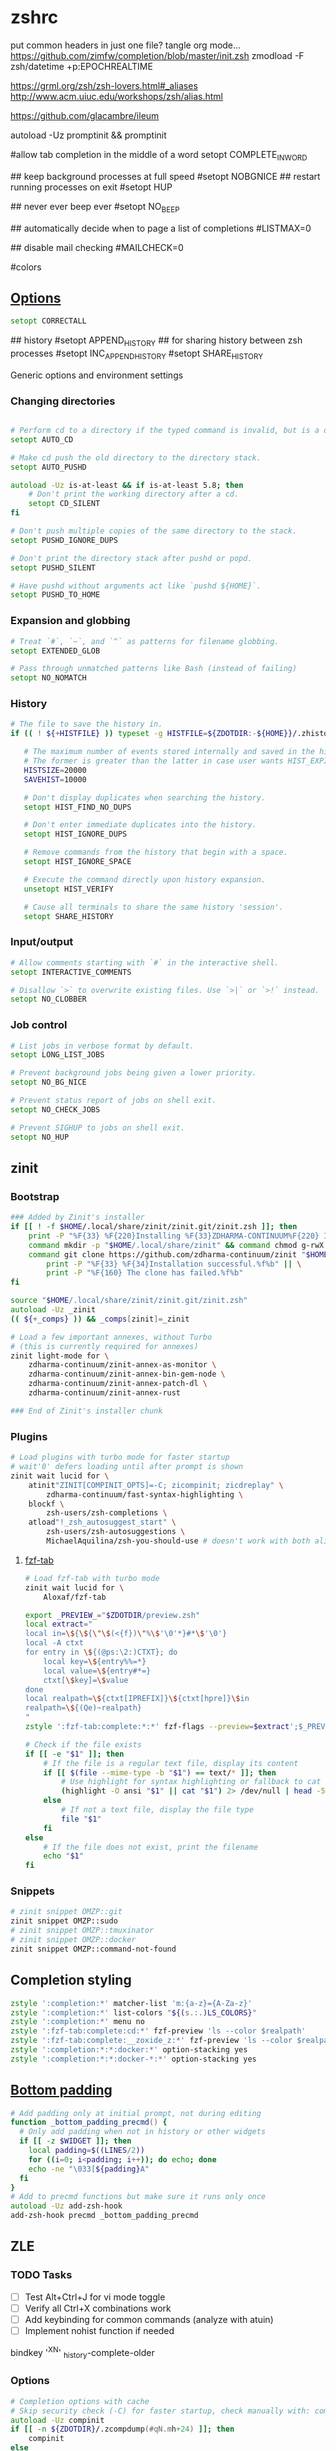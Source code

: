 #+startup: content
* zshrc
:PROPERTIES:
:header-args: :tangle ~/.config/zsh/.zshrc
:END:

put common headers in just one file? tangle org mode...
https://github.com/zimfw/completion/blob/master/init.zsh
zmodload -F zsh/datetime +p:EPOCHREALTIME

https://grml.org/zsh/zsh-lovers.html#_aliases
http://www.acm.uiuc.edu/workshops/zsh/alias.html

https://github.com/glacambre/ileum

autoload -Uz promptinit && promptinit
# prompt adam1  # Or any theme

#allow tab completion in the middle of a word
setopt COMPLETE_IN_WORD

## keep background processes at full speed
#setopt NOBGNICE
## restart running processes on exit
#setopt HUP


## never ever beep ever
#setopt NO_BEEP

## automatically decide when to page a list of completions
#LISTMAX=0

## disable mail checking
#MAILCHECK=0

# autoload -U colors
#colors
** [[https://github.com/zimfw/environment/blob/master/init.zsh][Options]]
#+begin_src zsh
setopt CORRECTALL
#+end_src
# magicequalsubst
# nonomatch
# notify
# numericglobsort
# promptsubst

## history
#setopt APPEND_HISTORY
## for sharing history between zsh processes
#setopt INC_APPEND_HISTORY
#setopt SHARE_HISTORY

Generic options and environment settings

*** Changing directories
#+begin_src zsh

# Perform cd to a directory if the typed command is invalid, but is a directory.
setopt AUTO_CD

# Make cd push the old directory to the directory stack.
setopt AUTO_PUSHD

autoload -Uz is-at-least && if is-at-least 5.8; then
    # Don't print the working directory after a cd.
    setopt CD_SILENT
fi

# Don't push multiple copies of the same directory to the stack.
setopt PUSHD_IGNORE_DUPS

# Don't print the directory stack after pushd or popd.
setopt PUSHD_SILENT

# Have pushd without arguments act like `pushd ${HOME}`.
setopt PUSHD_TO_HOME

#+end_src

*** Expansion and globbing
#+begin_src zsh
# Treat `#`, `~`, and `^` as patterns for filename globbing.
setopt EXTENDED_GLOB

# Pass through unmatched patterns like Bash (instead of failing)
setopt NO_NOMATCH
#+end_src

*** History
 #+begin_src zsh
 # The file to save the history in.
 if (( ! ${+HISTFILE} )) typeset -g HISTFILE=${ZDOTDIR:-${HOME}}/.zhistory

    # The maximum number of events stored internally and saved in the history file.
    # The former is greater than the latter in case user wants HIST_EXPIRE_DUPS_FIRST.
    HISTSIZE=20000
    SAVEHIST=10000

    # Don't display duplicates when searching the history.
    setopt HIST_FIND_NO_DUPS

    # Don't enter immediate duplicates into the history.
    setopt HIST_IGNORE_DUPS

    # Remove commands from the history that begin with a space.
    setopt HIST_IGNORE_SPACE

    # Execute the command directly upon history expansion.
    unsetopt HIST_VERIFY

    # Cause all terminals to share the same history 'session'.
    setopt SHARE_HISTORY
 #+end_src

*** Input/output
 #+begin_src zsh
 # Allow comments starting with `#` in the interactive shell.
 setopt INTERACTIVE_COMMENTS

 # Disallow `>` to overwrite existing files. Use `>|` or `>!` instead.
 setopt NO_CLOBBER
 #+end_src

*** Job control
 #+begin_src zsh
 # List jobs in verbose format by default.
 setopt LONG_LIST_JOBS

 # Prevent background jobs being given a lower priority.
 setopt NO_BG_NICE

 # Prevent status report of jobs on shell exit.
 setopt NO_CHECK_JOBS

 # Prevent SIGHUP to jobs on shell exit.
 setopt NO_HUP
 #+end_src

** zinit
*** Bootstrap
#+begin_src zsh
### Added by Zinit's installer
if [[ ! -f $HOME/.local/share/zinit/zinit.git/zinit.zsh ]]; then
    print -P "%F{33} %F{220}Installing %F{33}ZDHARMA-CONTINUUM%F{220} Initiative Plugin Manager (%F{33}zdharma-continuum/zinit%F{220})…%f"
    command mkdir -p "$HOME/.local/share/zinit" && command chmod g-rwX "$HOME/.local/share/zinit"
    command git clone https://github.com/zdharma-continuum/zinit "$HOME/.local/share/zinit/zinit.git" && \
        print -P "%F{33} %F{34}Installation successful.%f%b" || \
        print -P "%F{160} The clone has failed.%f%b"
fi

source "$HOME/.local/share/zinit/zinit.git/zinit.zsh"
autoload -Uz _zinit
(( ${+_comps} )) && _comps[zinit]=_zinit

# Load a few important annexes, without Turbo
# (this is currently required for annexes)
zinit light-mode for \
    zdharma-continuum/zinit-annex-as-monitor \
    zdharma-continuum/zinit-annex-bin-gem-node \
    zdharma-continuum/zinit-annex-patch-dl \
    zdharma-continuum/zinit-annex-rust

### End of Zinit's installer chunk
#+end_src

*** Plugins
#+begin_src zsh
# Load plugins with turbo mode for faster startup
# wait'0' defers loading until after prompt is shown
zinit wait lucid for \
    atinit"ZINIT[COMPINIT_OPTS]=-C; zicompinit; zicdreplay" \
        zdharma-continuum/fast-syntax-highlighting \
    blockf \
        zsh-users/zsh-completions \
    atload"!_zsh_autosuggest_start" \
        zsh-users/zsh-autosuggestions \
        MichaelAquilina/zsh-you-should-use # doesn't work with both aliases like g grep...
#+end_src

**** [[https://github.com/Aloxaf/fzf-tab/issues/461][fzf-tab]]
#+begin_src zsh
# Load fzf-tab with turbo mode
zinit wait lucid for \
    Aloxaf/fzf-tab

export _PREVIEW_="$ZDOTDIR/preview.zsh"
local extract="
local in=\${\${\"\$(<{f})\"%\$'\0'*}#*\$'\0'}
local -A ctxt
for entry in \${(@ps:\2:)CTXT}; do
    local key=\${entry%%=*}
    local value=\${entry#*=}
    ctxt[\$key]=\$value
done
local realpath=\${ctxt[IPREFIX]}\${ctxt[hpre]}\$in
realpath=\${(Qe)~realpath}
"
zstyle ':fzf-tab:complete:*:*' fzf-flags --preview=$extract';$_PREVIEW_ $realpath'
#+end_src

#+begin_src zsh :tangle ~/.config/zsh/preview.zsh :shebang "#!/usr/bin/env zsh"
# Check if the file exists
if [[ -e "$1" ]]; then
    # If the file is a regular text file, display its content
    if [[ $(file --mime-type -b "$1") == text/* ]]; then
        # Use highlight for syntax highlighting or fallback to cat
        (highlight -O ansi "$1" || cat "$1") 2> /dev/null | head -500
    else
        # If not a text file, display the file type
        file "$1"
    fi
else
    # If the file does not exist, print the filename
    echo "$1"
fi
#+end_src

*** Snippets
#+begin_src zsh
# zinit snippet OMZP::git
zinit snippet OMZP::sudo
# zinit snippet OMZP::tmuxinator
# zinit snippet OMZP::docker
zinit snippet OMZP::command-not-found
#+end_src

** Completion styling
#+begin_src zsh
zstyle ':completion:*' matcher-list 'm:{a-z}={A-Za-z}'
zstyle ':completion:*' list-colors "${(s.:.)LS_COLORS}"
zstyle ':completion:*' menu no
zstyle ':fzf-tab:complete:cd:*' fzf-preview 'ls --color $realpath'
zstyle ':fzf-tab:complete:__zoxide_z:*' fzf-preview 'ls --color $realpath'
zstyle ':completion:*:*:docker:*' option-stacking yes
zstyle ':completion:*:*:docker-*:*' option-stacking yes
#+end_src

** [[https://www.reddit.com/r/zsh/comments/1iyajgx/i_added_bottom_padding_to_my_zsh_terminal_so/][Bottom padding]]
#+begin_src zsh
# Add padding only at initial prompt, not during editing
function _bottom_padding_precmd() {
  # Only add padding when not in history or other widgets
  if [[ -z $WIDGET ]]; then
    local padding=$((LINES/2))
    for ((i=0; i<padding; i++)); do echo; done
    echo -ne "\033[${padding}A"
  fi
}
# Add to precmd functions but make sure it runs only once
autoload -Uz add-zsh-hook
add-zsh-hook precmd _bottom_padding_precmd
#+end_src

** ZLE
*** TODO Tasks
- [ ] Test Alt+Ctrl+J for vi mode toggle
- [ ] Verify all Ctrl+X combinations work
- [ ] Add keybinding for common commands (analyze with atuin)
- [ ] Implement nohist function if needed


# Ctrl+X Ctrl+N - dynamic history completion
bindkey '^X^N' _history-complete-older
*** Options
#+begin_src zsh
# Completion options with cache
# Skip security check (-C) for faster startup, check manually with: compaudit
autoload -Uz compinit
if [[ -n ${ZDOTDIR}/.zcompdump(#qN.mh+24) ]]; then
    compinit
else
    compinit -C
fi

zstyle ':completion:*' matcher-list 'm:{a-z}={A-Za-z}'  # case-insensitive
setopt COMPLETE_IN_WORD
setopt AUTO_MENU
setopt LIST_AMBIGUOUS

# Colored completion
zstyle ':completion:*' list-colors "${(s.:.)LS_COLORS}"
zstyle ':completion:*' menu select

# Make word movements stop at punctuation like Bash
WORDCHARS=''
#+end_src

*** Keybindings
**** Base Mode
#+begin_src zsh
# Default to emacs mode
bindkey -e
#+end_src

**** Tab Completion
#+begin_src zsh
# Tab - menu completion
bindkey '^I' expand-or-complete-prefix
#+end_src

**** Line Editing
#+begin_src zsh
# Ctrl+U - kill from cursor to beginning of line (like Bash)
bindkey '^U' backward-kill-line

# Ctrl+1 maps to Alt+1
bindkey -s '^1' '\e1'
#+end_src

**** Meta Commands
#+begin_src zsh
# Ctrl+X Ctrl+E - edit command line in editor (like bash)
autoload -Uz edit-command-line
zle -N edit-command-line
bindkey '^X^E' edit-command-line

# Ctrl+X Ctrl+X - reload shell
bindkey -s '^X^X' ' [[ $(jobs) ]] || exec ${SHELL:-/bin/zsh}\n'

# Ctrl+X \ - nohist (if you have this function)
# bindkey -s '^X\\' ' nohist\n'
#+end_src

**** Wrapping
#+begin_src zsh
# Ctrl+X $ - wrap in $()
bindkey -s '^X$' ' $()\e[D'

# Ctrl+X < - wrap in <()
bindkey -s '^X<' ' <()\e[D'

# Ctrl+X " - wrap in double quotes
bindkey -s '^X"' ' ""\e[D'

# Ctrl+X ' - wrap in single quotes
bindkey -s "^X'" " ''\e[D"
#+end_src

**** Redirections
#+begin_src zsh
bindkey -s '^X0' ' &>/dev/null '
bindkey -s '^X1' ' >/dev/null '
bindkey -s '^X2' ' 2>/dev/null '
bindkey -s '^X3' ' 2>&1 '
#+end_src

**** Emacs-Inspired Navigation
#+begin_src zsh
# Ctrl+X Ctrl+F - find file with fzf
bindkey -s '^X^F' ' "$(fd -tf . 2>/dev/null | fzf)"\n'

# Ctrl+X d - find directory with fzf
bindkey -s '^Xd' ' "$(fd -td . 2>/dev/null | fzf)"\n'

# Ctrl+X Ctrl+J - open dired in emacs
# bindkey -s '^X^J' ' emacsclient -a "" -t --eval '\''(dired ".")'\'''\n'

# Alt+X - command search with preview
# bindkey -s '\ex' 'print -l ${(k)commands} | sort -u | grep -v ^_ | fzf --preview='\''man {} 2>/dev/null||echo "No preview available"'\'')'

zle -N copy-line-to-clipboard; copy-line-to-clipboard() { print -n -- "$BUFFER" | wl-copy }
bindkey '\ew' copy-line-to-clipboard

zle -N copy-pwd-to-clipboard; copy-pwd-to-clipboard() { print -n -- "${PWD/#$HOME/\~}" | wl-copy }
bindkey '^Xp' copy-pwd-to-clipboard

zle -N exec-bash; exec-bash() { BUFFER='exec bash'; zle accept-line }
bindkey '^X^' exec-bash

bindkey -s '\e[24~' '^X'

#+end_src

**** Vi/Emacs Mode Toggle
#+begin_src zsh
# Alt+Ctrl+J - toggle between vi and emacs mode
_toggle_vi_emacs() {
  if [[ $KEYMAP == vicmd ]] || [[ $KEYMAP == viins ]]; then
    bindkey -e
    echo "Switched to emacs mode"
  else
    bindkey -v
    echo "Switched to vi mode"
  fi
  zle reset-prompt
}
zle -N _toggle_vi_emacs
bindkey '^[^J' _toggle_vi_emacs
#+end_src

*** Special Keys
#+begin_src zsh
# Ctrl+M - accept line (fix for ghostty with kitty keyboard protocol)
bindkey '^[[109;5u' accept-line
#+end_src

** Aliases
#+begin_src zsh :noweb yes
<<sh|.org:aliases()>>

# Enable tab completion for function wrappers
<<sh|.org:completion-functions()>>
for entry in "${_completion_funcs[@]}"; do
    IFS=: read -r alias_name cmd_name <<< "$entry"
    compdef "$alias_name=$cmd_name"
done
unset _completion_funcs
#+end_src

*** Global aliases
There's also =https://github.com/momo-lab/zsh-abbrev-alias=

#+begin_src zsh
alias -g ...='../..'
alias -g ....='../../..'

alias -g F="| fzf"
alias -g H="| head"
alias -g T="| tail"
alias -g G="| grep"
alias -g S="| sort"
alias -g U="| sort -u"
alias -g Q="| qrencode -t ansiutf8"
alias -g W="| wc -l"
alias -g X="| xargs"
alias -g Y="| yank"

alias -g TS='| ts "%F %H:%M:%.S"'
#+end_src

*** Suffix aliases
#+begin_src zsh
alias -s {png,jpg}='feh'
alias -s {ape,avi,flv,m4a,mkv,mov,mp3,mp4,mpeg,mpg,ogg,ogm,wav,webm}=mpv
#+end_src

** Functions
#+begin_src zsh :noweb yes
<<sh|.org:functions()>>
#+end_src

** External commands
#+begin_src zsh :noweb yes
<<sh|.org:commands(shell="zsh")>>
#+end_src

** [[https://superuser.com/questions/1563825/is-there-a-zsh-equivalent-to-the-bash-help-builtin][zsh equivalent to bash's `help` builtin]]
#+begin_src zsh
unalias run-help
autoload run-help
HELPDIR=/usr/share/zsh/"${ZSH_VERSION}"/help
alias help=run-help
#+end_src

* zprofile
#+begin_src zsh :tangle ~/.config/zsh/.zprofile
[ -f ~/.profile ] && . ~/.profile
#+end_src

* [[https://www.reddit.com/r/zsh/comments/3ubrdr/comment/cxe7ejm/?utm_source=share&utm_medium=web3x&utm_name=web3xcss&utm_term=1&utm_content=share_button][zshenv]]
#+begin_src zsh :tangle ~/.zshenv
# export ZSH_CACHE_DIR="$XDG_CACHE_HOME/zsh"
ZDOTDIR=$HOME/.config/zsh
YSU_MESSAGE_FORMAT="$(tput setaf 1)Hey! I found this %alias_type for %command: %alias$(tput sgr0)"
YSU_MESSAGE_POSITION="after"
# . $ZDOTDIR/.zshenv
#+end_src
